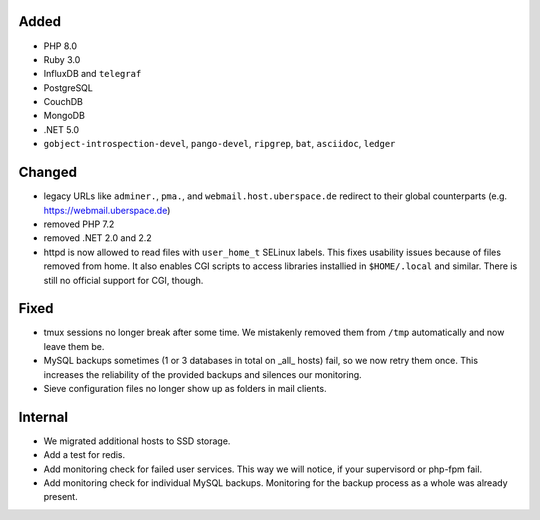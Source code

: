 Added
-----

* PHP 8.0
* Ruby 3.0
* InfluxDB and ``telegraf``
* PostgreSQL
* CouchDB
* MongoDB
* .NET 5.0
* ``gobject-introspection-devel``, ``pango-devel``, ``ripgrep``, ``bat``,
  ``asciidoc``, ``ledger``

Changed
-------

* legacy URLs like ``adminer.``, ``pma.``, and ``webmail.host.uberspace.de``
  redirect to their global counterparts (e.g. https://webmail.uberspace.de)
* removed PHP 7.2
* removed .NET 2.0 and 2.2
* httpd is now allowed to read files with ``user_home_t`` SELinux labels. This
  fixes usability issues because of files removed from home. It also enables
  CGI scripts to access libraries installied in ``$HOME/.local`` and similar.
  There is still no official support for CGI, though.

Fixed
-----

* tmux sessions no longer break after some time. We mistakenly removed them from
  ``/tmp`` automatically and now leave them be.
* MySQL backups sometimes (1 or 3 databases in total on _all_ hosts) fail, so we
  now retry them once. This increases the reliability of the provided backups
  and silences our monitoring.
* Sieve configuration files no longer show up as folders in mail clients.

Internal
--------

* We migrated additional hosts to SSD storage.
* Add a test for redis.
* Add monitoring check for failed user services. This way we will notice, if
  your supervisord or php-fpm fail.
* Add monitoring check for individual MySQL backups. Monitoring for the backup
  process as a whole was already present.
